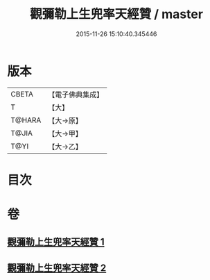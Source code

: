 #+TITLE: 觀彌勒上生兜率天經贊 / master
#+DATE: 2015-11-26 15:10:40.345446
* 版本
 |     CBETA|【電子佛典集成】|
 |         T|【大】     |
 |    T@HARA|【大→原】   |
 |     T@JIA|【大→甲】   |
 |      T@YI|【大→乙】   |

* 目次
* 卷
** [[file:KR6i0038_001.txt][觀彌勒上生兜率天經贊 1]]
** [[file:KR6i0038_002.txt][觀彌勒上生兜率天經贊 2]]
